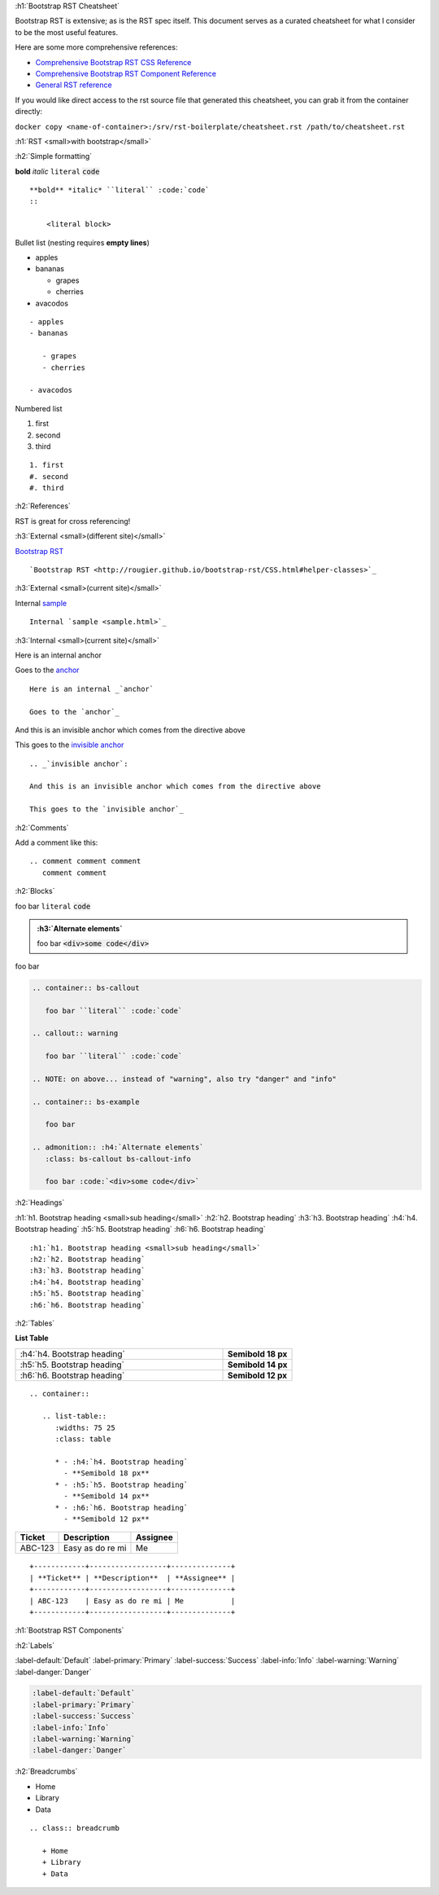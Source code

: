 :h1:`Bootstrap RST Cheatsheet`

Bootstrap RST is extensive; as is the RST spec itself. This document serves 
as a curated cheatsheet for what I consider to be the most useful features.

Here are some more comprehensive references:

* `Comprehensive Bootstrap RST CSS Reference <http://rougier.github.io/bootstrap-rst/CSS.html>`_
* `Comprehensive Bootstrap RST Component Reference <http://rougier.github.io/bootstrap-rst/components.html>`_
* `General RST reference <http://docutils.sourceforge.net/docs/user/rst/quickref.html>`_

.. container:: bs-callout

   If you would like direct access to the rst source file that generated this cheatsheet,
   you can grab it from the container directly:
   
   ``docker copy <name-of-container>:/srv/rst-boilerplate/cheatsheet.rst /path/to/cheatsheet.rst``

:h1:`RST <small>with bootstrap</small>`

:h2:`Simple formatting`

**bold** *italic* ``literal`` :code:`code`
::

    **bold** *italic* ``literal`` :code:`code`
    ::
        
        <literal block>

Bullet list (nesting requires **empty lines**)

- apples
- bananas
  
  + grapes
  + cherries

- avacodos

::

    - apples
    - bananas
  
       - grapes
       - cherries

    - avacodos

Numbered list

1. first
#. second
#. third

::

   1. first
   #. second
   #. third

:h2:`References`

RST is great for cross referencing!

:h3:`External <small>(different site)</small>`

`Bootstrap RST <http://rougier.github.io/bootstrap-rst/CSS.html#helper-classes>`_

::

    `Bootstrap RST <http://rougier.github.io/bootstrap-rst/CSS.html#helper-classes>`_

:h3:`External <small>(current site)</small>`

Internal `sample <sample.html>`_

::

    Internal `sample <sample.html>`_

:h3:`Internal <small>(current site)</small>`

Here is an internal _`anchor`

Goes to the `anchor`_

::

    Here is an internal _`anchor`

    Goes to the `anchor`_

.. _`invisible anchor`:

And this is an invisible anchor which comes from the directive above

This goes to the `invisible anchor`_

::

   .. _`invisible anchor`:

   And this is an invisible anchor which comes from the directive above

   This goes to the `invisible anchor`_
   
:h2:`Comments`

Add a comment like this:

::

    .. comment comment comment
       comment comment

:h2:`Blocks`

.. container:: bs-callout

   foo bar ``literal`` :code:`code`

.. callout:: warning

   foo bar ``literal`` :code:`code` 

.. admonition:: :h3:`Alternate elements`
   :class: bs-callout bs-callout-info

   foo bar :code:`<div>some code</div>`

.. container:: bs-example

   foo bar

.. code::

   .. container:: bs-callout

      foo bar ``literal`` :code:`code`

   .. callout:: warning

      foo bar ``literal`` :code:`code`
    
   .. NOTE: on above... instead of "warning", also try "danger" and "info"

   .. container:: bs-example

      foo bar

   .. admonition:: :h4:`Alternate elements`
      :class: bs-callout bs-callout-info

      foo bar :code:`<div>some code</div>`

:h2:`Headings`

.. container:: bs-example

    :h1:`h1. Bootstrap heading <small>sub heading</small>`
    :h2:`h2. Bootstrap heading`
    :h3:`h3. Bootstrap heading`
    :h4:`h4. Bootstrap heading`
    :h5:`h5. Bootstrap heading`
    :h6:`h6. Bootstrap heading`

::

    :h1:`h1. Bootstrap heading <small>sub heading</small>`
    :h2:`h2. Bootstrap heading`
    :h3:`h3. Bootstrap heading`
    :h4:`h4. Bootstrap heading`
    :h5:`h5. Bootstrap heading`
    :h6:`h6. Bootstrap heading`


.. callout:: warning

  Avoid using the headings with ---- or ===== or whatever.
  They seem to cause issues sometimes.

:h2:`Tables`

**List Table**

.. container::

   .. list-table::
      :widths: 75 25
      :class: table

      * - :h4:`h4. Bootstrap heading`
        - **Semibold 18 px**
      * - :h5:`h5. Bootstrap heading`
        - **Semibold 14 px**
      * - :h6:`h6. Bootstrap heading`
        - **Semibold 12 px**

::

    .. container::

       .. list-table::
          :widths: 75 25
          :class: table

          * - :h4:`h4. Bootstrap heading`
            - **Semibold 18 px**
          * - :h5:`h5. Bootstrap heading`
            - **Semibold 14 px**
          * - :h6:`h6. Bootstrap heading`
            - **Semibold 12 px**

+------------+------------------+--------------+
| **Ticket** | **Description**  | **Assignee** |
+------------+------------------+--------------+
| ABC-123    | Easy as do re mi | Me           |
+------------+------------------+--------------+

::

    +------------+------------------+--------------+
    | **Ticket** | **Description**  | **Assignee** |
    +------------+------------------+--------------+
    | ABC-123    | Easy as do re mi | Me           |
    +------------+------------------+--------------+


:h1:`Bootstrap RST Components`

:h2:`Labels`

.. container:: bs-example

   :label-default:`Default`
   :label-primary:`Primary`
   :label-success:`Success`
   :label-info:`Info`
   :label-warning:`Warning`
   :label-danger:`Danger`

.. code::
   :class: highlight

   :label-default:`Default`
   :label-primary:`Primary`
   :label-success:`Success`
   :label-info:`Info`
   :label-warning:`Warning`
   :label-danger:`Danger`


:h2:`Breadcrumbs`

.. class:: breadcrumb

   * Home
   * Library
   * Data

::
    
   .. class:: breadcrumb

      + Home
      + Library
      + Data
